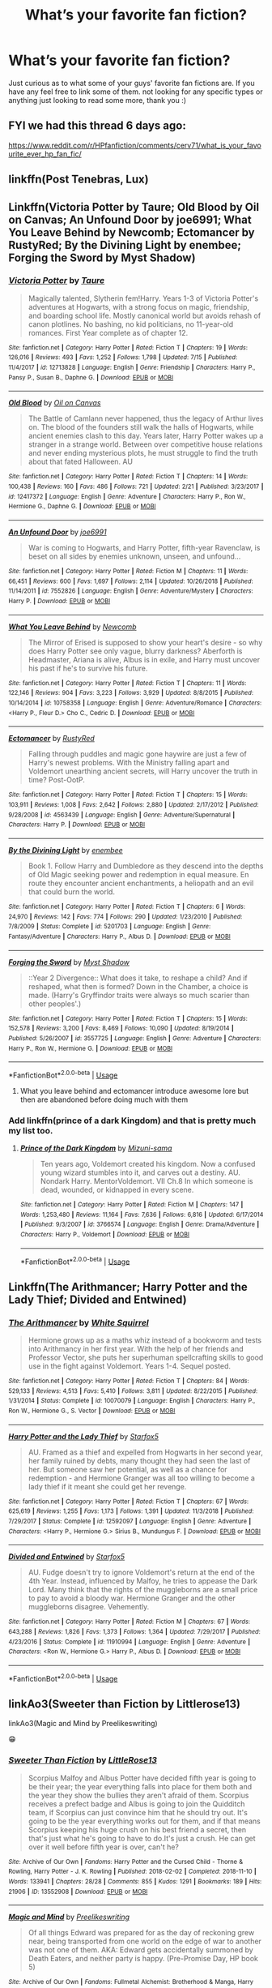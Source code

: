 #+TITLE: What’s your favorite fan fiction?

* What’s your favorite fan fiction?
:PROPERTIES:
:Author: jt186
:Score: 5
:DateUnix: 1564028935.0
:DateShort: 2019-Jul-25
:FlairText: Discussion
:END:
Just curious as to what some of your guys' favorite fan fictions are. If you have any feel free to link some of them. not looking for any specific types or anything just looking to read some more, thank you :)


** FYI we had this thread 6 days ago:

[[https://www.reddit.com/r/HPfanfiction/comments/cerv71/what_is_your_favourite_ever_hp_fan_fic/]]
:PROPERTIES:
:Author: Taure
:Score: 11
:DateUnix: 1564036094.0
:DateShort: 2019-Jul-25
:END:


** linkffn(Post Tenebras, Lux)
:PROPERTIES:
:Author: artemii7
:Score: 2
:DateUnix: 1564057565.0
:DateShort: 2019-Jul-25
:END:


** Linkffn(Victoria Potter by Taure; Old Blood by Oil on Canvas; An Unfound Door by joe6991; What You Leave Behind by Newcomb; Ectomancer by RustyRed; By the Divining Light by enembee; Forging the Sword by Myst Shadow)
:PROPERTIES:
:Author: WetBananas
:Score: 2
:DateUnix: 1564036031.0
:DateShort: 2019-Jul-25
:END:

*** [[https://www.fanfiction.net/s/12713828/1/][*/Victoria Potter/*]] by [[https://www.fanfiction.net/u/883762/Taure][/Taure/]]

#+begin_quote
  Magically talented, Slytherin fem!Harry. Years 1-3 of Victoria Potter's adventures at Hogwarts, with a strong focus on magic, friendship, and boarding school life. Mostly canonical world but avoids rehash of canon plotlines. No bashing, no kid politicians, no 11-year-old romances. First Year complete as of chapter 12.
#+end_quote

^{/Site/:} ^{fanfiction.net} ^{*|*} ^{/Category/:} ^{Harry} ^{Potter} ^{*|*} ^{/Rated/:} ^{Fiction} ^{T} ^{*|*} ^{/Chapters/:} ^{19} ^{*|*} ^{/Words/:} ^{126,016} ^{*|*} ^{/Reviews/:} ^{493} ^{*|*} ^{/Favs/:} ^{1,252} ^{*|*} ^{/Follows/:} ^{1,798} ^{*|*} ^{/Updated/:} ^{7/15} ^{*|*} ^{/Published/:} ^{11/4/2017} ^{*|*} ^{/id/:} ^{12713828} ^{*|*} ^{/Language/:} ^{English} ^{*|*} ^{/Genre/:} ^{Friendship} ^{*|*} ^{/Characters/:} ^{Harry} ^{P.,} ^{Pansy} ^{P.,} ^{Susan} ^{B.,} ^{Daphne} ^{G.} ^{*|*} ^{/Download/:} ^{[[http://www.ff2ebook.com/old/ffn-bot/index.php?id=12713828&source=ff&filetype=epub][EPUB]]} ^{or} ^{[[http://www.ff2ebook.com/old/ffn-bot/index.php?id=12713828&source=ff&filetype=mobi][MOBI]]}

--------------

[[https://www.fanfiction.net/s/12417372/1/][*/Old Blood/*]] by [[https://www.fanfiction.net/u/1334247/Oil-on-Canvas][/Oil on Canvas/]]

#+begin_quote
  The Battle of Camlann never happened, thus the legacy of Arthur lives on. The blood of the founders still walk the halls of Hogwarts, while ancient enemies clash to this day. Years later, Harry Potter wakes up a stranger in a strange world. Between over competitive house relations and never ending mysterious plots, he must struggle to find the truth about that fated Halloween. AU
#+end_quote

^{/Site/:} ^{fanfiction.net} ^{*|*} ^{/Category/:} ^{Harry} ^{Potter} ^{*|*} ^{/Rated/:} ^{Fiction} ^{T} ^{*|*} ^{/Chapters/:} ^{14} ^{*|*} ^{/Words/:} ^{100,438} ^{*|*} ^{/Reviews/:} ^{160} ^{*|*} ^{/Favs/:} ^{486} ^{*|*} ^{/Follows/:} ^{721} ^{*|*} ^{/Updated/:} ^{2/21} ^{*|*} ^{/Published/:} ^{3/23/2017} ^{*|*} ^{/id/:} ^{12417372} ^{*|*} ^{/Language/:} ^{English} ^{*|*} ^{/Genre/:} ^{Adventure} ^{*|*} ^{/Characters/:} ^{Harry} ^{P.,} ^{Ron} ^{W.,} ^{Hermione} ^{G.,} ^{Daphne} ^{G.} ^{*|*} ^{/Download/:} ^{[[http://www.ff2ebook.com/old/ffn-bot/index.php?id=12417372&source=ff&filetype=epub][EPUB]]} ^{or} ^{[[http://www.ff2ebook.com/old/ffn-bot/index.php?id=12417372&source=ff&filetype=mobi][MOBI]]}

--------------

[[https://www.fanfiction.net/s/7552826/1/][*/An Unfound Door/*]] by [[https://www.fanfiction.net/u/557425/joe6991][/joe6991/]]

#+begin_quote
  War is coming to Hogwarts, and Harry Potter, fifth-year Ravenclaw, is beset on all sides by enemies unknown, unseen, and unfound...
#+end_quote

^{/Site/:} ^{fanfiction.net} ^{*|*} ^{/Category/:} ^{Harry} ^{Potter} ^{*|*} ^{/Rated/:} ^{Fiction} ^{M} ^{*|*} ^{/Chapters/:} ^{11} ^{*|*} ^{/Words/:} ^{66,451} ^{*|*} ^{/Reviews/:} ^{600} ^{*|*} ^{/Favs/:} ^{1,697} ^{*|*} ^{/Follows/:} ^{2,114} ^{*|*} ^{/Updated/:} ^{10/26/2018} ^{*|*} ^{/Published/:} ^{11/14/2011} ^{*|*} ^{/id/:} ^{7552826} ^{*|*} ^{/Language/:} ^{English} ^{*|*} ^{/Genre/:} ^{Adventure/Mystery} ^{*|*} ^{/Characters/:} ^{Harry} ^{P.} ^{*|*} ^{/Download/:} ^{[[http://www.ff2ebook.com/old/ffn-bot/index.php?id=7552826&source=ff&filetype=epub][EPUB]]} ^{or} ^{[[http://www.ff2ebook.com/old/ffn-bot/index.php?id=7552826&source=ff&filetype=mobi][MOBI]]}

--------------

[[https://www.fanfiction.net/s/10758358/1/][*/What You Leave Behind/*]] by [[https://www.fanfiction.net/u/4727972/Newcomb][/Newcomb/]]

#+begin_quote
  The Mirror of Erised is supposed to show your heart's desire - so why does Harry Potter see only vague, blurry darkness? Aberforth is Headmaster, Ariana is alive, Albus is in exile, and Harry must uncover his past if he's to survive his future.
#+end_quote

^{/Site/:} ^{fanfiction.net} ^{*|*} ^{/Category/:} ^{Harry} ^{Potter} ^{*|*} ^{/Rated/:} ^{Fiction} ^{T} ^{*|*} ^{/Chapters/:} ^{11} ^{*|*} ^{/Words/:} ^{122,146} ^{*|*} ^{/Reviews/:} ^{904} ^{*|*} ^{/Favs/:} ^{3,223} ^{*|*} ^{/Follows/:} ^{3,929} ^{*|*} ^{/Updated/:} ^{8/8/2015} ^{*|*} ^{/Published/:} ^{10/14/2014} ^{*|*} ^{/id/:} ^{10758358} ^{*|*} ^{/Language/:} ^{English} ^{*|*} ^{/Genre/:} ^{Adventure/Romance} ^{*|*} ^{/Characters/:} ^{<Harry} ^{P.,} ^{Fleur} ^{D.>} ^{Cho} ^{C.,} ^{Cedric} ^{D.} ^{*|*} ^{/Download/:} ^{[[http://www.ff2ebook.com/old/ffn-bot/index.php?id=10758358&source=ff&filetype=epub][EPUB]]} ^{or} ^{[[http://www.ff2ebook.com/old/ffn-bot/index.php?id=10758358&source=ff&filetype=mobi][MOBI]]}

--------------

[[https://www.fanfiction.net/s/4563439/1/][*/Ectomancer/*]] by [[https://www.fanfiction.net/u/1548491/RustyRed][/RustyRed/]]

#+begin_quote
  Falling through puddles and magic gone haywire are just a few of Harry's newest problems. With the Ministry falling apart and Voldemort unearthing ancient secrets, will Harry uncover the truth in time? Post-OotP.
#+end_quote

^{/Site/:} ^{fanfiction.net} ^{*|*} ^{/Category/:} ^{Harry} ^{Potter} ^{*|*} ^{/Rated/:} ^{Fiction} ^{T} ^{*|*} ^{/Chapters/:} ^{15} ^{*|*} ^{/Words/:} ^{103,911} ^{*|*} ^{/Reviews/:} ^{1,008} ^{*|*} ^{/Favs/:} ^{2,642} ^{*|*} ^{/Follows/:} ^{2,880} ^{*|*} ^{/Updated/:} ^{2/17/2012} ^{*|*} ^{/Published/:} ^{9/28/2008} ^{*|*} ^{/id/:} ^{4563439} ^{*|*} ^{/Language/:} ^{English} ^{*|*} ^{/Genre/:} ^{Adventure/Supernatural} ^{*|*} ^{/Characters/:} ^{Harry} ^{P.} ^{*|*} ^{/Download/:} ^{[[http://www.ff2ebook.com/old/ffn-bot/index.php?id=4563439&source=ff&filetype=epub][EPUB]]} ^{or} ^{[[http://www.ff2ebook.com/old/ffn-bot/index.php?id=4563439&source=ff&filetype=mobi][MOBI]]}

--------------

[[https://www.fanfiction.net/s/5201703/1/][*/By the Divining Light/*]] by [[https://www.fanfiction.net/u/980211/enembee][/enembee/]]

#+begin_quote
  Book 1. Follow Harry and Dumbledore as they descend into the depths of Old Magic seeking power and redemption in equal measure. En route they encounter ancient enchantments, a heliopath and an evil that could burn the world.
#+end_quote

^{/Site/:} ^{fanfiction.net} ^{*|*} ^{/Category/:} ^{Harry} ^{Potter} ^{*|*} ^{/Rated/:} ^{Fiction} ^{T} ^{*|*} ^{/Chapters/:} ^{6} ^{*|*} ^{/Words/:} ^{24,970} ^{*|*} ^{/Reviews/:} ^{142} ^{*|*} ^{/Favs/:} ^{774} ^{*|*} ^{/Follows/:} ^{290} ^{*|*} ^{/Updated/:} ^{1/23/2010} ^{*|*} ^{/Published/:} ^{7/8/2009} ^{*|*} ^{/Status/:} ^{Complete} ^{*|*} ^{/id/:} ^{5201703} ^{*|*} ^{/Language/:} ^{English} ^{*|*} ^{/Genre/:} ^{Fantasy/Adventure} ^{*|*} ^{/Characters/:} ^{Harry} ^{P.,} ^{Albus} ^{D.} ^{*|*} ^{/Download/:} ^{[[http://www.ff2ebook.com/old/ffn-bot/index.php?id=5201703&source=ff&filetype=epub][EPUB]]} ^{or} ^{[[http://www.ff2ebook.com/old/ffn-bot/index.php?id=5201703&source=ff&filetype=mobi][MOBI]]}

--------------

[[https://www.fanfiction.net/s/3557725/1/][*/Forging the Sword/*]] by [[https://www.fanfiction.net/u/318654/Myst-Shadow][/Myst Shadow/]]

#+begin_quote
  ::Year 2 Divergence:: What does it take, to reshape a child? And if reshaped, what then is formed? Down in the Chamber, a choice is made. (Harry's Gryffindor traits were always so much scarier than other peoples'.)
#+end_quote

^{/Site/:} ^{fanfiction.net} ^{*|*} ^{/Category/:} ^{Harry} ^{Potter} ^{*|*} ^{/Rated/:} ^{Fiction} ^{T} ^{*|*} ^{/Chapters/:} ^{15} ^{*|*} ^{/Words/:} ^{152,578} ^{*|*} ^{/Reviews/:} ^{3,200} ^{*|*} ^{/Favs/:} ^{8,469} ^{*|*} ^{/Follows/:} ^{10,090} ^{*|*} ^{/Updated/:} ^{8/19/2014} ^{*|*} ^{/Published/:} ^{5/26/2007} ^{*|*} ^{/id/:} ^{3557725} ^{*|*} ^{/Language/:} ^{English} ^{*|*} ^{/Genre/:} ^{Adventure} ^{*|*} ^{/Characters/:} ^{Harry} ^{P.,} ^{Ron} ^{W.,} ^{Hermione} ^{G.} ^{*|*} ^{/Download/:} ^{[[http://www.ff2ebook.com/old/ffn-bot/index.php?id=3557725&source=ff&filetype=epub][EPUB]]} ^{or} ^{[[http://www.ff2ebook.com/old/ffn-bot/index.php?id=3557725&source=ff&filetype=mobi][MOBI]]}

--------------

*FanfictionBot*^{2.0.0-beta} | [[https://github.com/tusing/reddit-ffn-bot/wiki/Usage][Usage]]
:PROPERTIES:
:Author: FanfictionBot
:Score: 1
:DateUnix: 1564036049.0
:DateShort: 2019-Jul-25
:END:

**** What you leave behind and ectomancer introduce awesome lore but then are abandoned before doing much with them
:PROPERTIES:
:Author: lrn3porn
:Score: 1
:DateUnix: 1564286893.0
:DateShort: 2019-Jul-28
:END:


*** Add linkffn(prince of a dark Kingdom) and that is pretty much my list too.
:PROPERTIES:
:Author: Lindsiria
:Score: 1
:DateUnix: 1564046413.0
:DateShort: 2019-Jul-25
:END:

**** [[https://www.fanfiction.net/s/3766574/1/][*/Prince of the Dark Kingdom/*]] by [[https://www.fanfiction.net/u/1355498/Mizuni-sama][/Mizuni-sama/]]

#+begin_quote
  Ten years ago, Voldemort created his kingdom. Now a confused young wizard stumbles into it, and carves out a destiny. AU. Nondark Harry. MentorVoldemort. VII Ch.8 In which someone is dead, wounded, or kidnapped in every scene.
#+end_quote

^{/Site/:} ^{fanfiction.net} ^{*|*} ^{/Category/:} ^{Harry} ^{Potter} ^{*|*} ^{/Rated/:} ^{Fiction} ^{M} ^{*|*} ^{/Chapters/:} ^{147} ^{*|*} ^{/Words/:} ^{1,253,480} ^{*|*} ^{/Reviews/:} ^{11,164} ^{*|*} ^{/Favs/:} ^{7,636} ^{*|*} ^{/Follows/:} ^{6,816} ^{*|*} ^{/Updated/:} ^{6/17/2014} ^{*|*} ^{/Published/:} ^{9/3/2007} ^{*|*} ^{/id/:} ^{3766574} ^{*|*} ^{/Language/:} ^{English} ^{*|*} ^{/Genre/:} ^{Drama/Adventure} ^{*|*} ^{/Characters/:} ^{Harry} ^{P.,} ^{Voldemort} ^{*|*} ^{/Download/:} ^{[[http://www.ff2ebook.com/old/ffn-bot/index.php?id=3766574&source=ff&filetype=epub][EPUB]]} ^{or} ^{[[http://www.ff2ebook.com/old/ffn-bot/index.php?id=3766574&source=ff&filetype=mobi][MOBI]]}

--------------

*FanfictionBot*^{2.0.0-beta} | [[https://github.com/tusing/reddit-ffn-bot/wiki/Usage][Usage]]
:PROPERTIES:
:Author: FanfictionBot
:Score: 2
:DateUnix: 1564046432.0
:DateShort: 2019-Jul-25
:END:


** Linkffn(The Arithmancer; Harry Potter and the Lady Thief; Divided and Entwined)
:PROPERTIES:
:Author: 15_Redstones
:Score: 2
:DateUnix: 1564040840.0
:DateShort: 2019-Jul-25
:END:

*** [[https://www.fanfiction.net/s/10070079/1/][*/The Arithmancer/*]] by [[https://www.fanfiction.net/u/5339762/White-Squirrel][/White Squirrel/]]

#+begin_quote
  Hermione grows up as a maths whiz instead of a bookworm and tests into Arithmancy in her first year. With the help of her friends and Professor Vector, she puts her superhuman spellcrafting skills to good use in the fight against Voldemort. Years 1-4. Sequel posted.
#+end_quote

^{/Site/:} ^{fanfiction.net} ^{*|*} ^{/Category/:} ^{Harry} ^{Potter} ^{*|*} ^{/Rated/:} ^{Fiction} ^{T} ^{*|*} ^{/Chapters/:} ^{84} ^{*|*} ^{/Words/:} ^{529,133} ^{*|*} ^{/Reviews/:} ^{4,513} ^{*|*} ^{/Favs/:} ^{5,410} ^{*|*} ^{/Follows/:} ^{3,811} ^{*|*} ^{/Updated/:} ^{8/22/2015} ^{*|*} ^{/Published/:} ^{1/31/2014} ^{*|*} ^{/Status/:} ^{Complete} ^{*|*} ^{/id/:} ^{10070079} ^{*|*} ^{/Language/:} ^{English} ^{*|*} ^{/Characters/:} ^{Harry} ^{P.,} ^{Ron} ^{W.,} ^{Hermione} ^{G.,} ^{S.} ^{Vector} ^{*|*} ^{/Download/:} ^{[[http://www.ff2ebook.com/old/ffn-bot/index.php?id=10070079&source=ff&filetype=epub][EPUB]]} ^{or} ^{[[http://www.ff2ebook.com/old/ffn-bot/index.php?id=10070079&source=ff&filetype=mobi][MOBI]]}

--------------

[[https://www.fanfiction.net/s/12592097/1/][*/Harry Potter and the Lady Thief/*]] by [[https://www.fanfiction.net/u/2548648/Starfox5][/Starfox5/]]

#+begin_quote
  AU. Framed as a thief and expelled from Hogwarts in her second year, her family ruined by debts, many thought they had seen the last of her. But someone saw her potential, as well as a chance for redemption - and Hermione Granger was all too willing to become a lady thief if it meant she could get her revenge.
#+end_quote

^{/Site/:} ^{fanfiction.net} ^{*|*} ^{/Category/:} ^{Harry} ^{Potter} ^{*|*} ^{/Rated/:} ^{Fiction} ^{T} ^{*|*} ^{/Chapters/:} ^{67} ^{*|*} ^{/Words/:} ^{625,619} ^{*|*} ^{/Reviews/:} ^{1,255} ^{*|*} ^{/Favs/:} ^{1,173} ^{*|*} ^{/Follows/:} ^{1,391} ^{*|*} ^{/Updated/:} ^{11/3/2018} ^{*|*} ^{/Published/:} ^{7/29/2017} ^{*|*} ^{/Status/:} ^{Complete} ^{*|*} ^{/id/:} ^{12592097} ^{*|*} ^{/Language/:} ^{English} ^{*|*} ^{/Genre/:} ^{Adventure} ^{*|*} ^{/Characters/:} ^{<Harry} ^{P.,} ^{Hermione} ^{G.>} ^{Sirius} ^{B.,} ^{Mundungus} ^{F.} ^{*|*} ^{/Download/:} ^{[[http://www.ff2ebook.com/old/ffn-bot/index.php?id=12592097&source=ff&filetype=epub][EPUB]]} ^{or} ^{[[http://www.ff2ebook.com/old/ffn-bot/index.php?id=12592097&source=ff&filetype=mobi][MOBI]]}

--------------

[[https://www.fanfiction.net/s/11910994/1/][*/Divided and Entwined/*]] by [[https://www.fanfiction.net/u/2548648/Starfox5][/Starfox5/]]

#+begin_quote
  AU. Fudge doesn't try to ignore Voldemort's return at the end of the 4th Year. Instead, influenced by Malfoy, he tries to appease the Dark Lord. Many think that the rights of the muggleborns are a small price to pay to avoid a bloody war. Hermione Granger and the other muggleborns disagree. Vehemently.
#+end_quote

^{/Site/:} ^{fanfiction.net} ^{*|*} ^{/Category/:} ^{Harry} ^{Potter} ^{*|*} ^{/Rated/:} ^{Fiction} ^{M} ^{*|*} ^{/Chapters/:} ^{67} ^{*|*} ^{/Words/:} ^{643,288} ^{*|*} ^{/Reviews/:} ^{1,826} ^{*|*} ^{/Favs/:} ^{1,373} ^{*|*} ^{/Follows/:} ^{1,364} ^{*|*} ^{/Updated/:} ^{7/29/2017} ^{*|*} ^{/Published/:} ^{4/23/2016} ^{*|*} ^{/Status/:} ^{Complete} ^{*|*} ^{/id/:} ^{11910994} ^{*|*} ^{/Language/:} ^{English} ^{*|*} ^{/Genre/:} ^{Adventure} ^{*|*} ^{/Characters/:} ^{<Ron} ^{W.,} ^{Hermione} ^{G.>} ^{Harry} ^{P.,} ^{Albus} ^{D.} ^{*|*} ^{/Download/:} ^{[[http://www.ff2ebook.com/old/ffn-bot/index.php?id=11910994&source=ff&filetype=epub][EPUB]]} ^{or} ^{[[http://www.ff2ebook.com/old/ffn-bot/index.php?id=11910994&source=ff&filetype=mobi][MOBI]]}

--------------

*FanfictionBot*^{2.0.0-beta} | [[https://github.com/tusing/reddit-ffn-bot/wiki/Usage][Usage]]
:PROPERTIES:
:Author: FanfictionBot
:Score: 1
:DateUnix: 1564040860.0
:DateShort: 2019-Jul-25
:END:


** linkAo3(Sweeter than Fiction by Littlerose13)

linkAo3(Magic and Mind by Preelikeswriting)

😁
:PROPERTIES:
:Author: Lucille_Madras
:Score: 1
:DateUnix: 1564030214.0
:DateShort: 2019-Jul-25
:END:

*** [[https://archiveofourown.org/works/13552908][*/Sweeter Than Fiction/*]] by [[https://www.archiveofourown.org/users/LittleRose13/pseuds/LittleRose13][/LittleRose13/]]

#+begin_quote
  Scorpius Malfoy and Albus Potter have decided fifth year is going to be their year; the year everything falls into place for them both and the year they show the bullies they aren't afraid of them. Scorpius receives a prefect badge and Albus is going to join the Quidditch team, if Scorpius can just convince him that he should try out. It's going to be the year everything works out for them, and if that means Scorpius keeping his huge crush on his best friend a secret, then that's just what he's going to have to do.It's just a crush. He can get over it well before fifth year is over, can't he?
#+end_quote

^{/Site/:} ^{Archive} ^{of} ^{Our} ^{Own} ^{*|*} ^{/Fandoms/:} ^{Harry} ^{Potter} ^{and} ^{the} ^{Cursed} ^{Child} ^{-} ^{Thorne} ^{&} ^{Rowling,} ^{Harry} ^{Potter} ^{-} ^{J.} ^{K.} ^{Rowling} ^{*|*} ^{/Published/:} ^{2018-02-02} ^{*|*} ^{/Completed/:} ^{2018-11-10} ^{*|*} ^{/Words/:} ^{133941} ^{*|*} ^{/Chapters/:} ^{28/28} ^{*|*} ^{/Comments/:} ^{855} ^{*|*} ^{/Kudos/:} ^{1291} ^{*|*} ^{/Bookmarks/:} ^{189} ^{*|*} ^{/Hits/:} ^{21906} ^{*|*} ^{/ID/:} ^{13552908} ^{*|*} ^{/Download/:} ^{[[https://archiveofourown.org/downloads/13552908/Sweeter%20Than%20Fiction.epub?updated_at=1562169390][EPUB]]} ^{or} ^{[[https://archiveofourown.org/downloads/13552908/Sweeter%20Than%20Fiction.mobi?updated_at=1562169390][MOBI]]}

--------------

[[https://archiveofourown.org/works/11052627][*/Magic and Mind/*]] by [[https://www.archiveofourown.org/users/Preelikeswriting/pseuds/Preelikeswriting][/Preelikeswriting/]]

#+begin_quote
  Of all things Edward was prepared for as the day of reckoning grew near, being transported from one world on the edge of war to another was not one of them. AKA: Edward gets accidentally summoned by Death Eaters, and neither party is happy. (Pre-Promise Day, HP book 5)
#+end_quote

^{/Site/:} ^{Archive} ^{of} ^{Our} ^{Own} ^{*|*} ^{/Fandoms/:} ^{Fullmetal} ^{Alchemist:} ^{Brotherhood} ^{&} ^{Manga,} ^{Harry} ^{Potter} ^{-} ^{J.} ^{K.} ^{Rowling} ^{*|*} ^{/Published/:} ^{2017-05-31} ^{*|*} ^{/Completed/:} ^{2018-05-23} ^{*|*} ^{/Words/:} ^{110946} ^{*|*} ^{/Chapters/:} ^{42/42} ^{*|*} ^{/Comments/:} ^{645} ^{*|*} ^{/Kudos/:} ^{2079} ^{*|*} ^{/Bookmarks/:} ^{356} ^{*|*} ^{/Hits/:} ^{34100} ^{*|*} ^{/ID/:} ^{11052627} ^{*|*} ^{/Download/:} ^{[[https://archiveofourown.org/downloads/11052627/Magic%20and%20Mind.epub?updated_at=1554101097][EPUB]]} ^{or} ^{[[https://archiveofourown.org/downloads/11052627/Magic%20and%20Mind.mobi?updated_at=1554101097][MOBI]]}

--------------

*FanfictionBot*^{2.0.0-beta} | [[https://github.com/tusing/reddit-ffn-bot/wiki/Usage][Usage]]
:PROPERTIES:
:Author: FanfictionBot
:Score: 2
:DateUnix: 1564030247.0
:DateShort: 2019-Jul-25
:END:


** Linkffn(and the wolves all cry) Linkffn(what you leave behind) Linkffn(harry potter and the forests of Valbonë) Linkffn(surroundings) Linkffn(where the air is rarefied) Linkffn(the funeral of lily Evans) Linkffn(9526039)
:PROPERTIES:
:Author: Ash_Lestrange
:Score: 1
:DateUnix: 1564031206.0
:DateShort: 2019-Jul-25
:END:

*** [[https://www.fanfiction.net/s/8809533/1/][*/And the Wolves All Cry/*]] by [[https://www.fanfiction.net/u/1191138/monroeslittle][/monroeslittle/]]

#+begin_quote
  AU. if a certain person doesn't hear a prophecy, does it still come true?
#+end_quote

^{/Site/:} ^{fanfiction.net} ^{*|*} ^{/Category/:} ^{Harry} ^{Potter} ^{*|*} ^{/Rated/:} ^{Fiction} ^{M} ^{*|*} ^{/Words/:} ^{31,769} ^{*|*} ^{/Reviews/:} ^{353} ^{*|*} ^{/Favs/:} ^{1,435} ^{*|*} ^{/Follows/:} ^{216} ^{*|*} ^{/Published/:} ^{12/18/2012} ^{*|*} ^{/Status/:} ^{Complete} ^{*|*} ^{/id/:} ^{8809533} ^{*|*} ^{/Language/:} ^{English} ^{*|*} ^{/Genre/:} ^{Romance} ^{*|*} ^{/Characters/:} ^{James} ^{P.,} ^{Lily} ^{Evans} ^{P.} ^{*|*} ^{/Download/:} ^{[[http://www.ff2ebook.com/old/ffn-bot/index.php?id=8809533&source=ff&filetype=epub][EPUB]]} ^{or} ^{[[http://www.ff2ebook.com/old/ffn-bot/index.php?id=8809533&source=ff&filetype=mobi][MOBI]]}

--------------

[[https://www.fanfiction.net/s/10758358/1/][*/What You Leave Behind/*]] by [[https://www.fanfiction.net/u/4727972/Newcomb][/Newcomb/]]

#+begin_quote
  The Mirror of Erised is supposed to show your heart's desire - so why does Harry Potter see only vague, blurry darkness? Aberforth is Headmaster, Ariana is alive, Albus is in exile, and Harry must uncover his past if he's to survive his future.
#+end_quote

^{/Site/:} ^{fanfiction.net} ^{*|*} ^{/Category/:} ^{Harry} ^{Potter} ^{*|*} ^{/Rated/:} ^{Fiction} ^{T} ^{*|*} ^{/Chapters/:} ^{11} ^{*|*} ^{/Words/:} ^{122,146} ^{*|*} ^{/Reviews/:} ^{904} ^{*|*} ^{/Favs/:} ^{3,223} ^{*|*} ^{/Follows/:} ^{3,929} ^{*|*} ^{/Updated/:} ^{8/8/2015} ^{*|*} ^{/Published/:} ^{10/14/2014} ^{*|*} ^{/id/:} ^{10758358} ^{*|*} ^{/Language/:} ^{English} ^{*|*} ^{/Genre/:} ^{Adventure/Romance} ^{*|*} ^{/Characters/:} ^{<Harry} ^{P.,} ^{Fleur} ^{D.>} ^{Cho} ^{C.,} ^{Cedric} ^{D.} ^{*|*} ^{/Download/:} ^{[[http://www.ff2ebook.com/old/ffn-bot/index.php?id=10758358&source=ff&filetype=epub][EPUB]]} ^{or} ^{[[http://www.ff2ebook.com/old/ffn-bot/index.php?id=10758358&source=ff&filetype=mobi][MOBI]]}

--------------

[[https://www.fanfiction.net/s/7287278/1/][*/Harry Potter and the Forests of Valbonë/*]] by [[https://www.fanfiction.net/u/980211/enembee][/enembee/]]

#+begin_quote
  Long ago the Forests of Valbonë were closed to wizards and all were forbidden to set foot within them. So when, at the end of his second year, Harry becomes disenchanted with his life at Hogwarts, where else could he and his unlikely band of cohorts want to go? Join Harry on a trip into the unknown, where the only certainty is that he has absolutely no idea what he's doing.
#+end_quote

^{/Site/:} ^{fanfiction.net} ^{*|*} ^{/Category/:} ^{Harry} ^{Potter} ^{*|*} ^{/Rated/:} ^{Fiction} ^{T} ^{*|*} ^{/Chapters/:} ^{50} ^{*|*} ^{/Words/:} ^{118,942} ^{*|*} ^{/Reviews/:} ^{2,213} ^{*|*} ^{/Favs/:} ^{2,814} ^{*|*} ^{/Follows/:} ^{2,754} ^{*|*} ^{/Updated/:} ^{7/18} ^{*|*} ^{/Published/:} ^{8/14/2011} ^{*|*} ^{/Status/:} ^{Complete} ^{*|*} ^{/id/:} ^{7287278} ^{*|*} ^{/Language/:} ^{English} ^{*|*} ^{/Genre/:} ^{Adventure/Humor} ^{*|*} ^{/Characters/:} ^{Harry} ^{P.,} ^{Sorting} ^{Hat} ^{*|*} ^{/Download/:} ^{[[http://www.ff2ebook.com/old/ffn-bot/index.php?id=7287278&source=ff&filetype=epub][EPUB]]} ^{or} ^{[[http://www.ff2ebook.com/old/ffn-bot/index.php?id=7287278&source=ff&filetype=mobi][MOBI]]}

--------------

[[https://www.fanfiction.net/s/10951430/1/][*/Surroundings/*]] by [[https://www.fanfiction.net/u/6391547/IWasJustAnotherGuy][/IWasJustAnotherGuy/]]

#+begin_quote
  After entering his sixth year at Hogwarts, Harry catches a glimpse of a girl that will steal all of his attention. Wanting to have a secret of his own, he decides to keep this information to himself. At least, until everyone notices.
#+end_quote

^{/Site/:} ^{fanfiction.net} ^{*|*} ^{/Category/:} ^{Harry} ^{Potter} ^{*|*} ^{/Rated/:} ^{Fiction} ^{T} ^{*|*} ^{/Chapters/:} ^{12} ^{*|*} ^{/Words/:} ^{64,912} ^{*|*} ^{/Reviews/:} ^{181} ^{*|*} ^{/Favs/:} ^{931} ^{*|*} ^{/Follows/:} ^{1,375} ^{*|*} ^{/Updated/:} ^{7/15/2017} ^{*|*} ^{/Published/:} ^{1/5/2015} ^{*|*} ^{/id/:} ^{10951430} ^{*|*} ^{/Language/:} ^{English} ^{*|*} ^{/Genre/:} ^{Romance/Friendship} ^{*|*} ^{/Characters/:} ^{Harry} ^{P.,} ^{Daphne} ^{G.} ^{*|*} ^{/Download/:} ^{[[http://www.ff2ebook.com/old/ffn-bot/index.php?id=10951430&source=ff&filetype=epub][EPUB]]} ^{or} ^{[[http://www.ff2ebook.com/old/ffn-bot/index.php?id=10951430&source=ff&filetype=mobi][MOBI]]}

--------------

[[https://www.fanfiction.net/s/11530029/1/][*/Where the Air is Rarefied/*]] by [[https://www.fanfiction.net/u/61950/thirty2flavors][/thirty2flavors/]]

#+begin_quote
  If pressed, later, she'd say it was exhaustion that caused her to forget who she was talking to, and it was that same exhaustion which prevented her from foreseeing the inevitable fall-out of telling James Potter, "Ugh, no thanks, I hate flying." / Lily/James, seventh year.
#+end_quote

^{/Site/:} ^{fanfiction.net} ^{*|*} ^{/Category/:} ^{Harry} ^{Potter} ^{*|*} ^{/Rated/:} ^{Fiction} ^{T} ^{*|*} ^{/Words/:} ^{7,322} ^{*|*} ^{/Reviews/:} ^{29} ^{*|*} ^{/Favs/:} ^{147} ^{*|*} ^{/Follows/:} ^{17} ^{*|*} ^{/Published/:} ^{9/27/2015} ^{*|*} ^{/Status/:} ^{Complete} ^{*|*} ^{/id/:} ^{11530029} ^{*|*} ^{/Language/:} ^{English} ^{*|*} ^{/Genre/:} ^{Romance/Humor} ^{*|*} ^{/Characters/:} ^{James} ^{P.,} ^{Lily} ^{Evans} ^{P.} ^{*|*} ^{/Download/:} ^{[[http://www.ff2ebook.com/old/ffn-bot/index.php?id=11530029&source=ff&filetype=epub][EPUB]]} ^{or} ^{[[http://www.ff2ebook.com/old/ffn-bot/index.php?id=11530029&source=ff&filetype=mobi][MOBI]]}

--------------

[[https://www.fanfiction.net/s/9718852/1/][*/The Funeral of Lily Evans/*]] by [[https://www.fanfiction.net/u/3798858/LiesMiranda][/LiesMiranda/]]

#+begin_quote
  Sirius Black's best man speech, as the Queen of Drama Queens would have presented it
#+end_quote

^{/Site/:} ^{fanfiction.net} ^{*|*} ^{/Category/:} ^{Harry} ^{Potter} ^{*|*} ^{/Rated/:} ^{Fiction} ^{K} ^{*|*} ^{/Words/:} ^{1,397} ^{*|*} ^{/Reviews/:} ^{22} ^{*|*} ^{/Favs/:} ^{117} ^{*|*} ^{/Follows/:} ^{13} ^{*|*} ^{/Published/:} ^{9/27/2013} ^{*|*} ^{/Status/:} ^{Complete} ^{*|*} ^{/id/:} ^{9718852} ^{*|*} ^{/Language/:} ^{English} ^{*|*} ^{/Genre/:} ^{Humor} ^{*|*} ^{/Characters/:} ^{Sirius} ^{B.,} ^{James} ^{P.,} ^{Lily} ^{Evans} ^{P.} ^{*|*} ^{/Download/:} ^{[[http://www.ff2ebook.com/old/ffn-bot/index.php?id=9718852&source=ff&filetype=epub][EPUB]]} ^{or} ^{[[http://www.ff2ebook.com/old/ffn-bot/index.php?id=9718852&source=ff&filetype=mobi][MOBI]]}

--------------

[[https://www.fanfiction.net/s/9526039/1/][*/Out of the Fire and into the Cupboard/*]] by [[https://www.fanfiction.net/u/3955920/HalfASlug][/HalfASlug/]]

#+begin_quote
  There's a reason that adults don't usually play hide and seek - especially when they are nothing more than overgrown children.
#+end_quote

^{/Site/:} ^{fanfiction.net} ^{*|*} ^{/Category/:} ^{Harry} ^{Potter} ^{*|*} ^{/Rated/:} ^{Fiction} ^{T} ^{*|*} ^{/Words/:} ^{6,731} ^{*|*} ^{/Reviews/:} ^{181} ^{*|*} ^{/Favs/:} ^{1,159} ^{*|*} ^{/Follows/:} ^{207} ^{*|*} ^{/Published/:} ^{7/24/2013} ^{*|*} ^{/Status/:} ^{Complete} ^{*|*} ^{/id/:} ^{9526039} ^{*|*} ^{/Language/:} ^{English} ^{*|*} ^{/Genre/:} ^{Humor} ^{*|*} ^{/Characters/:} ^{Harry} ^{P.,} ^{Ron} ^{W.,} ^{Hermione} ^{G.,} ^{Ginny} ^{W.} ^{*|*} ^{/Download/:} ^{[[http://www.ff2ebook.com/old/ffn-bot/index.php?id=9526039&source=ff&filetype=epub][EPUB]]} ^{or} ^{[[http://www.ff2ebook.com/old/ffn-bot/index.php?id=9526039&source=ff&filetype=mobi][MOBI]]}

--------------

*FanfictionBot*^{2.0.0-beta} | [[https://github.com/tusing/reddit-ffn-bot/wiki/Usage][Usage]]
:PROPERTIES:
:Author: FanfictionBot
:Score: 1
:DateUnix: 1564031261.0
:DateShort: 2019-Jul-25
:END:

**** u/deleted:
#+begin_quote
  [[https://www.reddit.com/r/HPfanfiction/comments/cerv71/what_is_your_favourite_ever_hp_fan_fic/]]
#+end_quote

,
:PROPERTIES:
:Score: 1
:DateUnix: 1564092450.0
:DateShort: 2019-Jul-26
:END:


*** I could have sworn Forests of Valbonë was dead but apparently it's finished now? Is that true or was it just abandoned?
:PROPERTIES:
:Author: machjacob51141
:Score: 1
:DateUnix: 1564037849.0
:DateShort: 2019-Jul-25
:END:

**** He only just finished it on FFN, but it's been done for quite some time on DLP and 34 chapters of Vaults of Valbonë are there as well.
:PROPERTIES:
:Author: Ash_Lestrange
:Score: 1
:DateUnix: 1564038855.0
:DateShort: 2019-Jul-25
:END:

***** I've been wondering why i've been seeing this recced so much lately!!

How do I get the 34 chapters of the sequel?
:PROPERTIES:
:Score: 1
:DateUnix: 1564092475.0
:DateShort: 2019-Jul-26
:END:

****** If you're a member: [[https://forums.darklordpotter.net/threads/harry-potter-and-the-vaults-of-valbone.30339/#post-854783]]

If not: [[https://forums.darklordpotter.net/]]

Sign up and make, I think, 5 comments in recent threads of your choice.
:PROPERTIES:
:Author: Ash_Lestrange
:Score: 1
:DateUnix: 1564146566.0
:DateShort: 2019-Jul-26
:END:


** Perhaps you could give some idea of which stories you've already read, so you don't get duplicates?
:PROPERTIES:
:Author: thrawnca
:Score: 1
:DateUnix: 1564057273.0
:DateShort: 2019-Jul-25
:END:


** linkffn(Fox Ears)

This made me laugh and cry as a young teenager, and it still has the same effect over a decade later. The story is a post-DH fic about the twins from the perspective of Charlie, and everyone is beautifully in character.
:PROPERTIES:
:Author: thegirlwhoexisted
:Score: 1
:DateUnix: 1564075995.0
:DateShort: 2019-Jul-25
:END:

*** [[https://www.fanfiction.net/s/4009690/1/][*/Fox Ears/*]] by [[https://www.fanfiction.net/u/852445/The-Starhorse][/The Starhorse/]]

#+begin_quote
  The Weasley family is deep in mourning after the battle of Hogwarts, but George has better ideas than to sit around and cry about something he'd rather just fix. And Charlie believes he can do it. Post DH, Charlie's POV.
#+end_quote

^{/Site/:} ^{fanfiction.net} ^{*|*} ^{/Category/:} ^{Harry} ^{Potter} ^{*|*} ^{/Rated/:} ^{Fiction} ^{K+} ^{*|*} ^{/Words/:} ^{16,648} ^{*|*} ^{/Reviews/:} ^{538} ^{*|*} ^{/Favs/:} ^{1,608} ^{*|*} ^{/Follows/:} ^{168} ^{*|*} ^{/Published/:} ^{1/13/2008} ^{*|*} ^{/Status/:} ^{Complete} ^{*|*} ^{/id/:} ^{4009690} ^{*|*} ^{/Language/:} ^{English} ^{*|*} ^{/Genre/:} ^{Drama/Adventure} ^{*|*} ^{/Characters/:} ^{George} ^{W.,} ^{Charlie} ^{W.} ^{*|*} ^{/Download/:} ^{[[http://www.ff2ebook.com/old/ffn-bot/index.php?id=4009690&source=ff&filetype=epub][EPUB]]} ^{or} ^{[[http://www.ff2ebook.com/old/ffn-bot/index.php?id=4009690&source=ff&filetype=mobi][MOBI]]}

--------------

*FanfictionBot*^{2.0.0-beta} | [[https://github.com/tusing/reddit-ffn-bot/wiki/Usage][Usage]]
:PROPERTIES:
:Author: FanfictionBot
:Score: 1
:DateUnix: 1564076010.0
:DateShort: 2019-Jul-25
:END:


** It's been ages since I read these, but I really enjoyed Robin4's Unbroken Universe.

linkffn(Promises Unbroken; Promises Remembered; Promises Defended; Promises Honored)
:PROPERTIES:
:Author: Miqdad_Suleman
:Score: 1
:DateUnix: 1564078449.0
:DateShort: 2019-Jul-25
:END:

*** [[https://www.fanfiction.net/s/1248431/1/][*/Promises Unbroken/*]] by [[https://www.fanfiction.net/u/22909/Robin4][/Robin4/]]

#+begin_quote
  Sirius Black remained the Secret Keeper and everything he feared came to pass. Ten years later, James and Lily live, Harry attends Hogwarts, and Voldemort remains...yet the world is different and nothing is as it seems. AU, updated for HBP.
#+end_quote

^{/Site/:} ^{fanfiction.net} ^{*|*} ^{/Category/:} ^{Harry} ^{Potter} ^{*|*} ^{/Rated/:} ^{Fiction} ^{T} ^{*|*} ^{/Chapters/:} ^{41} ^{*|*} ^{/Words/:} ^{170,882} ^{*|*} ^{/Reviews/:} ^{3,220} ^{*|*} ^{/Favs/:} ^{3,899} ^{*|*} ^{/Follows/:} ^{1,112} ^{*|*} ^{/Updated/:} ^{10/6/2003} ^{*|*} ^{/Published/:} ^{2/24/2003} ^{*|*} ^{/Status/:} ^{Complete} ^{*|*} ^{/id/:} ^{1248431} ^{*|*} ^{/Language/:} ^{English} ^{*|*} ^{/Genre/:} ^{Drama/Adventure} ^{*|*} ^{/Characters/:} ^{Sirius} ^{B.,} ^{Remus} ^{L.,} ^{James} ^{P.,} ^{Severus} ^{S.} ^{*|*} ^{/Download/:} ^{[[http://www.ff2ebook.com/old/ffn-bot/index.php?id=1248431&source=ff&filetype=epub][EPUB]]} ^{or} ^{[[http://www.ff2ebook.com/old/ffn-bot/index.php?id=1248431&source=ff&filetype=mobi][MOBI]]}

--------------

[[https://www.fanfiction.net/s/1567001/1/][*/Promises Remembered/*]] by [[https://www.fanfiction.net/u/22909/Robin4][/Robin4/]]

#+begin_quote
  Sirius is ten years out of his time. Remus is having disturbing visions. James is struggling to hold the world together. Peter is trying to learn how to live without lies. Sequel to Promises Unbroken, AU. Updated for HBP.
#+end_quote

^{/Site/:} ^{fanfiction.net} ^{*|*} ^{/Category/:} ^{Harry} ^{Potter} ^{*|*} ^{/Rated/:} ^{Fiction} ^{T} ^{*|*} ^{/Chapters/:} ^{43} ^{*|*} ^{/Words/:} ^{227,851} ^{*|*} ^{/Reviews/:} ^{2,426} ^{*|*} ^{/Favs/:} ^{1,565} ^{*|*} ^{/Follows/:} ^{339} ^{*|*} ^{/Updated/:} ^{12/31/2004} ^{*|*} ^{/Published/:} ^{10/20/2003} ^{*|*} ^{/Status/:} ^{Complete} ^{*|*} ^{/id/:} ^{1567001} ^{*|*} ^{/Language/:} ^{English} ^{*|*} ^{/Genre/:} ^{Adventure/Drama} ^{*|*} ^{/Characters/:} ^{Sirius} ^{B.,} ^{Remus} ^{L.,} ^{James} ^{P.,} ^{Severus} ^{S.} ^{*|*} ^{/Download/:} ^{[[http://www.ff2ebook.com/old/ffn-bot/index.php?id=1567001&source=ff&filetype=epub][EPUB]]} ^{or} ^{[[http://www.ff2ebook.com/old/ffn-bot/index.php?id=1567001&source=ff&filetype=mobi][MOBI]]}

--------------

[[https://www.fanfiction.net/s/2204188/1/][*/Promises Defended/*]] by [[https://www.fanfiction.net/u/22909/Robin4][/Robin4/]]

#+begin_quote
  War has been raging for 22 years. The government is in pieces, the Aurors are crippled, and the Order is struggling to hold the world together. Little stands between Voldemort and victory, save the bonds between four friends. AU. Last in UU trilogy.
#+end_quote

^{/Site/:} ^{fanfiction.net} ^{*|*} ^{/Category/:} ^{Harry} ^{Potter} ^{*|*} ^{/Rated/:} ^{Fiction} ^{T} ^{*|*} ^{/Chapters/:} ^{51} ^{*|*} ^{/Words/:} ^{213,073} ^{*|*} ^{/Reviews/:} ^{2,554} ^{*|*} ^{/Favs/:} ^{1,472} ^{*|*} ^{/Follows/:} ^{645} ^{*|*} ^{/Updated/:} ^{2/24/2009} ^{*|*} ^{/Published/:} ^{1/3/2005} ^{*|*} ^{/Status/:} ^{Complete} ^{*|*} ^{/id/:} ^{2204188} ^{*|*} ^{/Language/:} ^{English} ^{*|*} ^{/Genre/:} ^{Adventure/Drama} ^{*|*} ^{/Characters/:} ^{Sirius} ^{B.,} ^{Remus} ^{L.,} ^{James} ^{P.,} ^{Voldemort} ^{*|*} ^{/Download/:} ^{[[http://www.ff2ebook.com/old/ffn-bot/index.php?id=2204188&source=ff&filetype=epub][EPUB]]} ^{or} ^{[[http://www.ff2ebook.com/old/ffn-bot/index.php?id=2204188&source=ff&filetype=mobi][MOBI]]}

--------------

[[https://www.fanfiction.net/s/4881348/1/][*/Promises Honored/*]] by [[https://www.fanfiction.net/u/22909/Robin4][/Robin4/]]

#+begin_quote
  He made the choice knowing full well what the consequences might be, but expecting death does not necessarily prepare you for hell. In 1981, Sirius Black ignored the dangers to himself and became the Potters' Secret Keeper. Prequel to Promises Unbroken,AU
#+end_quote

^{/Site/:} ^{fanfiction.net} ^{*|*} ^{/Category/:} ^{Harry} ^{Potter} ^{*|*} ^{/Rated/:} ^{Fiction} ^{T} ^{*|*} ^{/Chapters/:} ^{25} ^{*|*} ^{/Words/:} ^{98,430} ^{*|*} ^{/Reviews/:} ^{516} ^{*|*} ^{/Favs/:} ^{699} ^{*|*} ^{/Follows/:} ^{471} ^{*|*} ^{/Updated/:} ^{1/11/2014} ^{*|*} ^{/Published/:} ^{2/24/2009} ^{*|*} ^{/Status/:} ^{Complete} ^{*|*} ^{/id/:} ^{4881348} ^{*|*} ^{/Language/:} ^{English} ^{*|*} ^{/Genre/:} ^{Adventure/Angst} ^{*|*} ^{/Characters/:} ^{Sirius} ^{B.,} ^{Remus} ^{L.,} ^{James} ^{P.,} ^{Voldemort} ^{*|*} ^{/Download/:} ^{[[http://www.ff2ebook.com/old/ffn-bot/index.php?id=4881348&source=ff&filetype=epub][EPUB]]} ^{or} ^{[[http://www.ff2ebook.com/old/ffn-bot/index.php?id=4881348&source=ff&filetype=mobi][MOBI]]}

--------------

*FanfictionBot*^{2.0.0-beta} | [[https://github.com/tusing/reddit-ffn-bot/wiki/Usage][Usage]]
:PROPERTIES:
:Author: FanfictionBot
:Score: 1
:DateUnix: 1564078491.0
:DateShort: 2019-Jul-25
:END:

**** ,
:PROPERTIES:
:Score: 1
:DateUnix: 1564092503.0
:DateShort: 2019-Jul-26
:END:


** The Changeling, by Annerb, and its sequels. The Its Teatime series by frombluetored. The Quietly series by starlightpeddler. any stories by gryffindormischief and jenorama
:PROPERTIES:
:Author: Pottermum
:Score: 1
:DateUnix: 1564133946.0
:DateShort: 2019-Jul-26
:END:


** Seventh horcrux
:PROPERTIES:
:Author: CommanderL3
:Score: 1
:DateUnix: 1564035689.0
:DateShort: 2019-Jul-25
:END:
